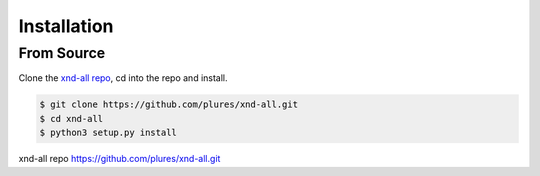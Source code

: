 .. meta::
   :robots: index, follow
   :description: xnd-all documentation
   :keywords:

.. sectionauthor:: Andrew Fulton

============
Installation
============

------------
From Source
------------

Clone the `xnd-all repo`_, cd into the repo and install.

.. code-block::

    $ git clone https://github.com/plures/xnd-all.git
    $ cd xnd-all
    $ python3 setup.py install







_`xnd-all repo` https://github.com/plures/xnd-all.git
